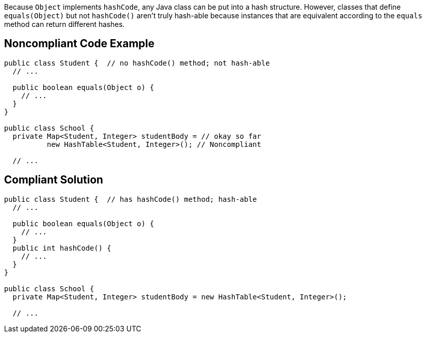Because ``++Object++`` implements ``++hashCode++``, any Java class can be put into a hash structure. However, classes that define ``++equals(Object)++`` but not ``++hashCode()++`` aren't truly hash-able because instances that are equivalent according to the ``++equals++`` method can return different hashes.

== Noncompliant Code Example

----
public class Student {  // no hashCode() method; not hash-able
  // ...

  public boolean equals(Object o) {
    // ...
  }
}

public class School {
  private Map<Student, Integer> studentBody = // okay so far
          new HashTable<Student, Integer>(); // Noncompliant

  // ...
----

== Compliant Solution

----
public class Student {  // has hashCode() method; hash-able
  // ...

  public boolean equals(Object o) {
    // ...
  }
  public int hashCode() {
    // ...
  }
}

public class School {
  private Map<Student, Integer> studentBody = new HashTable<Student, Integer>();

  // ...
----
